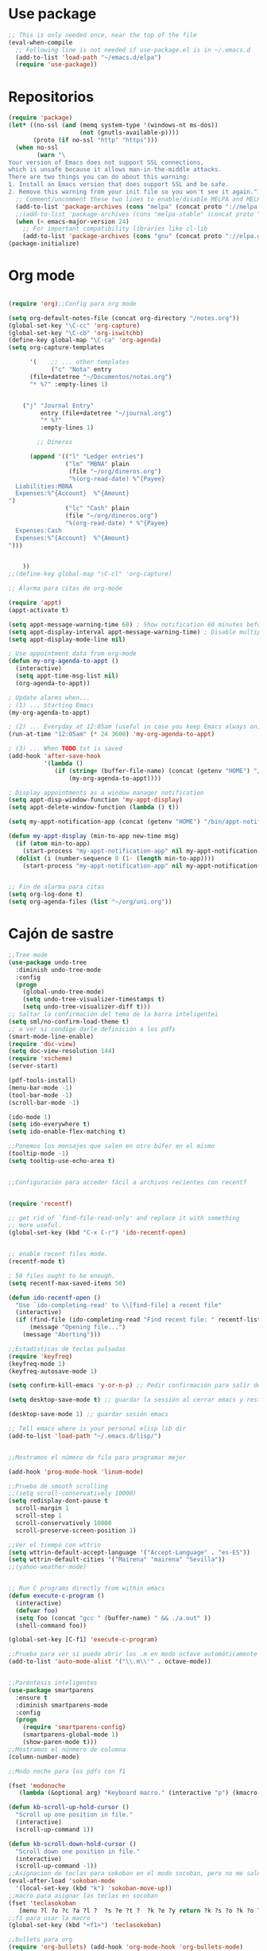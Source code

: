 * Use package
#+BEGIN_SRC emacs-lisp
  ;; This is only needed once, near the top of the file
  (eval-when-compile
    ;; Following line is not needed if use-package.el is in ~/.emacs.d
    (add-to-list 'load-path "~/emacs.d/elpa")
    (require 'use-package))

#+END_SRC
* Repositorios
#+begin_src emacs-lisp
  (require 'package)
  (let* ((no-ssl (and (memq system-type '(windows-nt ms-dos))
                      (not (gnutls-available-p))))
         (proto (if no-ssl "http" "https")))
    (when no-ssl
          (warn "\
  Your version of Emacs does not support SSL connections,
  which is unsafe because it allows man-in-the-middle attacks.
  There are two things you can do about this warning:
  1. Install an Emacs version that does support SSL and be safe.
  2. Remove this warning from your init file so you won't see it again."))
    ;; Comment/uncomment these two lines to enable/disable MELPA and MELPA Stable as desired
    (add-to-list 'package-archives (cons "melpa" (concat proto "://melpa.org/packages/")) t)
    ;;(add-to-list 'package-archives (cons "melpa-stable" (concat proto "://stable.melpa.org/packages/")) t)
    (when (< emacs-major-version 24)
      ;; For important compatibility libraries like cl-lib
      (add-to-list 'package-archives (cons "gnu" (concat proto "://elpa.gnu.org/packages/")))))
  (package-initialize)
#+end_src
* Org mode
#+begin_src emacs-lisp

  (require 'org);;Config para org mode

  (setq org-default-notes-file (concat org-directory "/notes.org"))
  (global-set-key "\C-cc" 'org-capture)
  (global-set-key "\C-cb" 'org-iswitchb)
  (define-key global-map "\C-ca" 'org-agenda)
  (setq org-capture-templates

        '(    ;; ... other templates
              ("c" "Nota" entry
        (file+datetree "~/Documentos/notas.org")
        "* %?" :empty-lines 1)


      ("j" "Journal Entry"
           entry (file+datetree "~/journal.org")
           "* %?"
           :empty-lines 1)

          ;; Dineros

        (append '(("l" "Ledger entries")
                  ("lm" "MBNA" plain
                   (file "~/org/dineros.org")
                   "%(org-read-date) %^{Payee}
    Liabilities:MBNA  
    Expenses:%^{Account}  %^{Amount}
  ")
                  ("lc" "Cash" plain
                  (file "~/org/dineros.org")
                  "%(org-read-date) * %^{Payee}
    Expenses:Cash 
    Expenses:%^{Account}  %^{Amount}
  ")))


      ))
  ;;(define-key global-map "\C-cl" 'org-capture)

  ;; Alarma para citas de org-mode

  (require 'appt)
  (appt-activate t)

  (setq appt-message-warning-time 60) ; Show notification 60 minutes before event
  (setq appt-display-interval appt-message-warning-time) ; Disable multiple reminders
  (setq appt-display-mode-line nil)

  ; Use appointment data from org-mode
  (defun my-org-agenda-to-appt ()
    (interactive)
    (setq appt-time-msg-list nil)
    (org-agenda-to-appt))

  ; Update alarms when...
  ; (1) ... Starting Emacs
  (my-org-agenda-to-appt)

  ; (2) ... Everyday at 12:05am (useful in case you keep Emacs always on)
  (run-at-time "12:05am" (* 24 3600) 'my-org-agenda-to-appt)

  ; (3) ... When TODO.txt is saved
  (add-hook 'after-save-hook
            '(lambda ()
               (if (string= (buffer-file-name) (concat (getenv "HOME") "/ideas/TODO.txt"))
                   (my-org-agenda-to-appt))))

  ; Display appointments as a window manager notification
  (setq appt-disp-window-function 'my-appt-display)
  (setq appt-delete-window-function (lambda () t))

  (setq my-appt-notification-app (concat (getenv "HOME") "/bin/appt-notification"))

  (defun my-appt-display (min-to-app new-time msg)
    (if (atom min-to-app)
      (start-process "my-appt-notification-app" nil my-appt-notification-app min-to-app msg)
    (dolist (i (number-sequence 0 (1- (length min-to-app))))
      (start-process "my-appt-notification-app" nil my-appt-notification-app (nth i min-to-app) (nth i msg)))))


  ;; Fin de alarma para citas
  (setq org-log-done t)
  (setq org-agenda-files (list "~/org/uni.org"))
#+end_src
* Cajón de sastre
#+begin_src emacs-lisp
  ;;Tree mode
  (use-package undo-tree
    :diminish undo-tree-mode
    :config
    (progn
      (global-undo-tree-mode)
      (setq undo-tree-visualizer-timestamps t)
      (setq undo-tree-visualizer-diff t)))
  ;; Saltar la confirmación del tema de la barra inteligentei
  (setq sml/no-confirm-load-theme t)
  ;; a ver si condigo darle definición a los pdfs
  (smart-mode-line-enable)
  (require 'doc-view)
  (setq doc-view-resolution 144)
  (require 'xscheme)
  (server-start)

  (pdf-tools-install)
  (menu-bar-mode -1)
  (tool-bar-mode -1)
  (scroll-bar-mode -1)

  (ido-mode 1)
  (setq ido-everywhere t)
  (setq ido-enable-flex-matching t)

  ;;Ponemos los mensajes que salen en otro búfer en el mismo
  (tooltip-mode -1)
  (setq tooltip-use-echo-area t)


  ;;Configuración para acceder fácil a archivos recientes con recentf

   
  (require 'recentf)

  ;; get rid of `find-file-read-only' and replace it with something
  ;; more useful.
  (global-set-key (kbd "C-x C-r") 'ido-recentf-open)


  ;; enable recent files mode.
  (recentf-mode t)

  ; 50 files ought to be enough.
  (setq recentf-max-saved-items 50)

  (defun ido-recentf-open ()
    "Use `ido-completing-read' to \\[find-file] a recent file"
    (interactive)
    (if (find-file (ido-completing-read "Find recent file: " recentf-list))
        (message "Opening file...")
      (message "Aborting")))

  ;;Estadísticas de teclas pulsadas
  (require 'keyfreq)
  (keyfreq-mode 1)
  (keyfreq-autosave-mode 1)

  (setq confirm-kill-emacs 'y-or-n-p) ;; Pedir confirmación para salir de emacs

  (setq desktop-save-mode t) ;; guardar la sessión al cerrar emacs y restaurarla

  (desktop-save-mode 1) ;; guardar sesión emacs

  ;; Tell emacs where is your personal elisp lib dir
  (add-to-list 'load-path "~/.emacs.d/lisp/")


  ;;Mostramos el número de fila para programar mejor

  (add-hook 'prog-mode-hook 'linum-mode)

  ;;Prueba de smooth scrolling
  ;;(setq scroll-conservatively 10000)
  (setq redisplay-dont-pause t
    scroll-margin 1
    scroll-step 1
    scroll-conservatively 10000
    scroll-preserve-screen-position 1)

  ;;Ver el tiempo con wttrin
  (setq wttrin-default-accept-language '("Accept-Language" . "es-ES"))
  (setq wttrin-default-cities '("Mairena" "mairena" "Sevilla"))
  ;;(yahoo-weather-mode)


  ;; Run C programs directly from within emacs
  (defun execute-c-program ()
    (interactive)
    (defvar foo)
    (setq foo (concat "gcc " (buffer-name) " && ./a.out" ))
    (shell-command foo))
   
  (global-set-key [C-f1] 'execute-c-program)

  ;;Prueba para ver si puedo abrir los .m en modo octave automáticamente
  (add-to-list 'auto-mode-alist '("\\.m\\'" . octave-mode))


  ;;Paréntesis inteligentes
  (use-package smartparens
    :ensure t
    :diminish smartparens-mode
    :config
    (progn
      (require 'smartparens-config)
      (smartparens-global-mode 1)
      (show-paren-mode t)))
  ;;Mostramos el núnmero de columna
  (column-number-mode)

  ;;Modo noche para los pdfs con f1

  (fset 'modonoche
     (lambda (&optional arg) "Keyboard macro." (interactive "p") (kmacro-exec-ring-item (quote ("m" 0 "%d")) arg)))

  (defun kb-scroll-up-hold-cursor ()
    "Scroll up one position in file."
    (interactive)
    (scroll-up-command 1))

  (defun kb-scroll-down-hold-cursor ()
    "Scroll down one position in file."
    (interactive)
    (scroll-up-command -1))
  ;;Asignacion de teclas para sokoban en el modo socoban, pero no me sale
  (eval-after-load 'sokoban-mode
    '(local-set-key (kbd "k") 'sokoban-move-up))
  ;;macro para asignar las teclas en socoban
  (fset 'teclasokoban
     [menu ?l ?o ?c ?a ?l ?  ?s ?e ?t ?  ?k ?e ?y return ?k ?s ?o ?k ?o ?b ?a ?n ?  ?m ?o ?v ?e ?  ?p backspace ?u ?p return menu ?l ?o ?c ?a ?l ?  ?s ?e ?t ?  ?k ?e ?y return ?j ?s ?o ?k ?o ?b ?a ?n ?  ?m ?o ?v ?e ?  ?d ?o ?w ?n return menu ?l ?o ?c ?a ?l ?  ?s ?e ?t ?  ?k ?e ?y return ?h ?s ?o ?k ?o ?b ?a ?n ?  ?m ?o ?v ?e ?  ?l ?e ?f ?t return menu ?l ?o ?c ?a ?l ?  ?s ?e ?t ?  ?k ?e ?y return ?l ?s ?o ?k ?o ?b ?a ?n ?  ?m ?o ?v ?e ?  ?r ?i ?g ?h ?t return])
  ;;f1 para usar la macro
  (global-set-key (kbd "<f1>") 'teclasokoban)

  ;;bullets para org
  (require 'org-bullets) (add-hook 'org-mode-hook 'org-bullets-mode)
  ;;quitar los archivos ~
  (setq backup-directory-alist '(("." . "~/.emacs.d/backups")))
#+end_src
* Comentarios
#+begin_src emacs-lisp
  ;;(define-key c-mode-map  "\C-ñ" 'compile)
  ;;(global-set-key (kbd "C-ñ") 'eval-buffer)

  ;; cargamos el diccionario con sus atajos de teclado
  ;; (load "define-word")

  ;; (global-set-key (kbd "C-c D") 'define-word-at-point)
  ;; (global-set-key (kbd "C-c d") 'define-word)

#+end_src

* Keybindings
#+begin_src emacs-lisp

  ;;Ponemos M-o para cambiar de búfer cuando hay varios abiertos

  (global-set-key (kbd "C-ñ") 'other-window)
  (global-set-key (kbd"M-o") 'mode-line-other-buffer)
  (global-set-key (kbd "<f7>") 'bookmark-jump)
  (global-set-key (kbd "<f6>") 'bookmark-set)
  (global-set-key (kbd "<f12>") 'delete-other-windows)
  (global-set-key (kbd "<f2>") 'quick-calc)
  (global-set-key (kbd "M-p") 'next-buffer)
  (global-set-key (kbd "M-n") 'previous-buffer)
  (global-set-key (kbd "<f3>") 'modonoche)
  (global-set-key (kbd "<f8>") 'next-buffer)
  (global-set-key (kbd "<f9>") 'previous-buffer)
  (global-set-key (kbd "<f5>") 'compilacion)
  (global-set-key (kbd "C-c m c") 'mc/edit-lines)
  (bind-key "M-N"  'kb-scroll-up-hold-cursor)
  (bind-key "M-P"  'kb-scroll-down-hold-cursor)
  (global-set-key (kbd "C-x k") 'kill-this-buffer)
  (global-set-key (kbd "C-c d") 'define-word)


#+end_src
